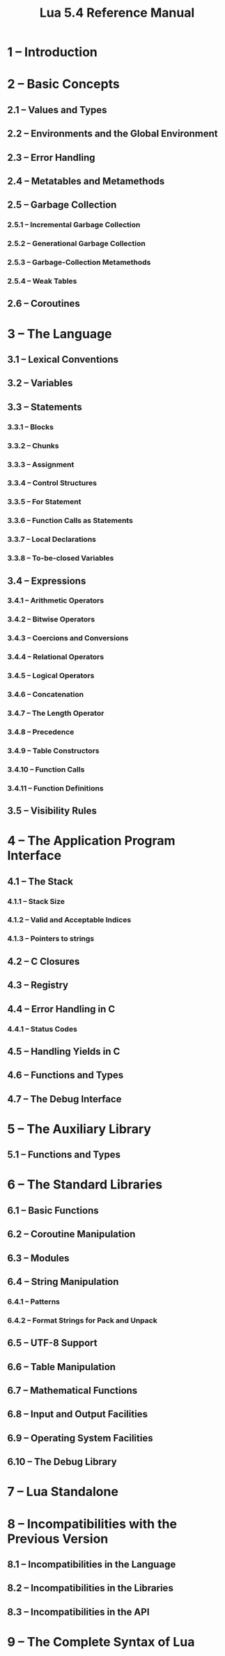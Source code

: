 #+TITLE: Lua 5.4 Reference Manual
#+STARTUP: overview
#+STARTUP: entitiespretty

* 1 – Introduction
* 2 – Basic Concepts
** 2.1 – Values and Types
** 2.2 – Environments and the Global Environment
** 2.3 – Error Handling
** 2.4 – Metatables and Metamethods
** 2.5 – Garbage Collection
*** 2.5.1 – Incremental Garbage Collection
*** 2.5.2 – Generational Garbage Collection
*** 2.5.3 – Garbage-Collection Metamethods
*** 2.5.4 – Weak Tables

** 2.6 – Coroutines

* 3 – The Language
** 3.1 – Lexical Conventions
** 3.2 – Variables
** 3.3 – Statements
*** 3.3.1 – Blocks
*** 3.3.2 – Chunks
*** 3.3.3 – Assignment
*** 3.3.4 – Control Structures
*** 3.3.5 – For Statement
*** 3.3.6 – Function Calls as Statements
*** 3.3.7 – Local Declarations
*** 3.3.8 – To-be-closed Variables

** 3.4 – Expressions
*** 3.4.1 – Arithmetic Operators
*** 3.4.2 – Bitwise Operators
*** 3.4.3 – Coercions and Conversions
*** 3.4.4 – Relational Operators
*** 3.4.5 – Logical Operators
*** 3.4.6 – Concatenation
*** 3.4.7 – The Length Operator
*** 3.4.8 – Precedence
*** 3.4.9 – Table Constructors
*** 3.4.10 – Function Calls
*** 3.4.11 – Function Definitions

** 3.5 – Visibility Rules

* 4 – The Application Program Interface
** 4.1 – The Stack
*** 4.1.1 – Stack Size
*** 4.1.2 – Valid and Acceptable Indices
*** 4.1.3 – Pointers to strings

** 4.2 – C Closures
** 4.3 – Registry
** 4.4 – Error Handling in C
*** 4.4.1 – Status Codes

** 4.5 – Handling Yields in C
** 4.6 – Functions and Types
** 4.7 – The Debug Interface

* 5 – The Auxiliary Library
** 5.1 – Functions and Types

* 6 – The Standard Libraries
** 6.1 – Basic Functions
** 6.2 – Coroutine Manipulation
** 6.3 – Modules
** 6.4 – String Manipulation
*** 6.4.1 – Patterns
*** 6.4.2 – Format Strings for Pack and Unpack

** 6.5 – UTF-8 Support
** 6.6 – Table Manipulation
** 6.7 – Mathematical Functions
** 6.8 – Input and Output Facilities
** 6.9 – Operating System Facilities
** 6.10 – The Debug Library

* 7 – Lua Standalone
* 8 – Incompatibilities with the Previous Version
** 8.1 – Incompatibilities in the Language
** 8.2 – Incompatibilities in the Libraries
** 8.3 – Incompatibilities in the API

* 9 – The Complete Syntax of Lua
